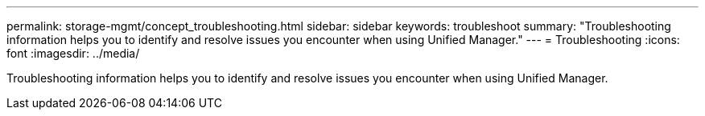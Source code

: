 ---
permalink: storage-mgmt/concept_troubleshooting.html
sidebar: sidebar
keywords: troubleshoot
summary: "Troubleshooting information helps you to identify and resolve issues you encounter when using Unified Manager."
---
= Troubleshooting
:icons: font
:imagesdir: ../media/

[.lead]
Troubleshooting information helps you to identify and resolve issues you encounter when using Unified Manager.

